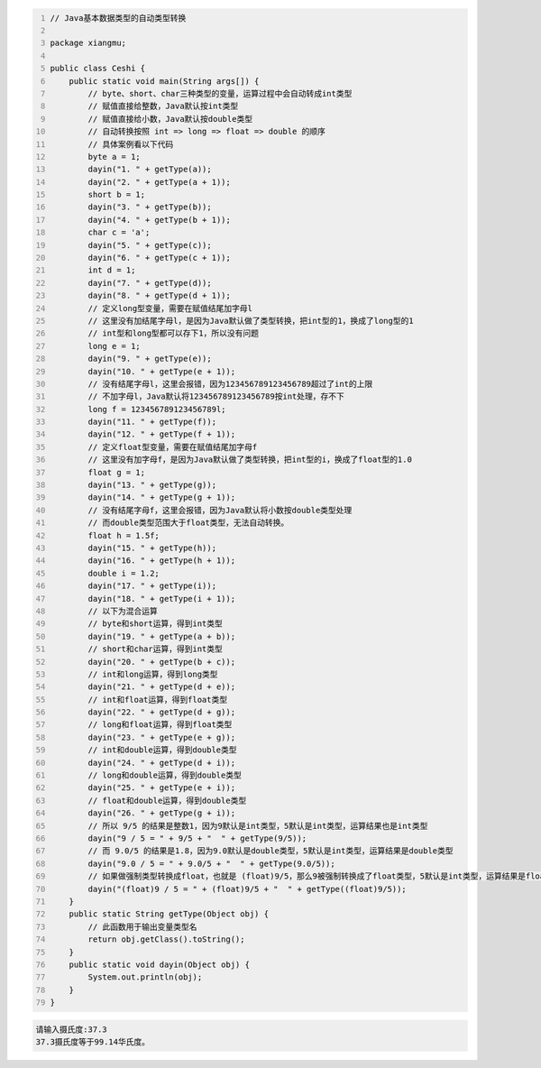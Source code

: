 .. title: Java代码案例25——基本数据类型的自动类型转换
.. slug: javadai-ma-an-li-25-ji-ben-shu-ju-lei-xing-de-zi-dong-lei-xing-zhuan-huan
.. date: 2022-11-14 22:19:53 UTC+08:00
.. tags: Java代码案例
.. category: Java
.. link: 
.. description: 
.. type: text


.. code-block:: java
    :number-lines:

    // Java基本数据类型的自动类型转换

    package xiangmu;

    public class Ceshi {
        public static void main(String args[]) {
            // byte、short、char三种类型的变量，运算过程中会自动转成int类型
            // 赋值直接给整数，Java默认按int类型
            // 赋值直接给小数，Java默认按double类型
            // 自动转换按照 int => long => float => double 的顺序
            // 具体案例看以下代码
            byte a = 1;
            dayin("1. " + getType(a));
            dayin("2. " + getType(a + 1));
            short b = 1;
            dayin("3. " + getType(b));
            dayin("4. " + getType(b + 1));
            char c = 'a';
            dayin("5. " + getType(c));
            dayin("6. " + getType(c + 1));
            int d = 1;
            dayin("7. " + getType(d));
            dayin("8. " + getType(d + 1));
            // 定义long型变量，需要在赋值结尾加字母l
            // 这里没有加结尾字母l，是因为Java默认做了类型转换，把int型的1，换成了long型的1
            // int型和long型都可以存下1，所以没有问题
            long e = 1;
            dayin("9. " + getType(e));
            dayin("10. " + getType(e + 1));
            // 没有结尾字母l，这里会报错，因为123456789123456789超过了int的上限
            // 不加字母l，Java默认将123456789123456789按int处理，存不下
            long f = 123456789123456789l;
            dayin("11. " + getType(f));
            dayin("12. " + getType(f + 1));
            // 定义float型变量，需要在赋值结尾加字母f
            // 这里没有加字母f，是因为Java默认做了类型转换，把int型的i，换成了float型的1.0
            float g = 1;
            dayin("13. " + getType(g));
            dayin("14. " + getType(g + 1));
            // 没有结尾字母f，这里会报错，因为Java默认将小数按double类型处理
            // 而double类型范围大于float类型，无法自动转换。
            float h = 1.5f;
            dayin("15. " + getType(h));
            dayin("16. " + getType(h + 1));
            double i = 1.2;
            dayin("17. " + getType(i));
            dayin("18. " + getType(i + 1));
            // 以下为混合运算
            // byte和short运算，得到int类型
            dayin("19. " + getType(a + b));
            // short和char运算，得到int类型
            dayin("20. " + getType(b + c));
            // int和long运算，得到long类型
            dayin("21. " + getType(d + e));
            // int和float运算，得到float类型
            dayin("22. " + getType(d + g));
            // long和float运算，得到float类型
            dayin("23. " + getType(e + g));
            // int和double运算，得到double类型
            dayin("24. " + getType(d + i));
            // long和double运算，得到double类型
            dayin("25. " + getType(e + i));
            // float和double运算，得到double类型
            dayin("26. " + getType(g + i));    	
            // 所以 9/5 的结果是整数1，因为9默认是int类型，5默认是int类型，运算结果也是int类型
            dayin("9 / 5 = " + 9/5 + "  " + getType(9/5));
            // 而 9.0/5 的结果是1.8，因为9.0默认是double类型，5默认是int类型，运算结果是double类型
            dayin("9.0 / 5 = " + 9.0/5 + "  " + getType(9.0/5));
            // 如果做强制类型转换成float，也就是 (float)9/5，那么9被强制转换成了float类型，5默认是int类型，运算结果是float类型
            dayin("(float)9 / 5 = " + (float)9/5 + "  " + getType((float)9/5));
        }
        public static String getType(Object obj) {
            // 此函数用于输出变量类型名
            return obj.getClass().toString();
        }
        public static void dayin(Object obj) {
            System.out.println(obj);
        }
    }


.. code-block:: text

    请输入摄氏度:37.3
    37.3摄氏度等于99.14华氏度。

